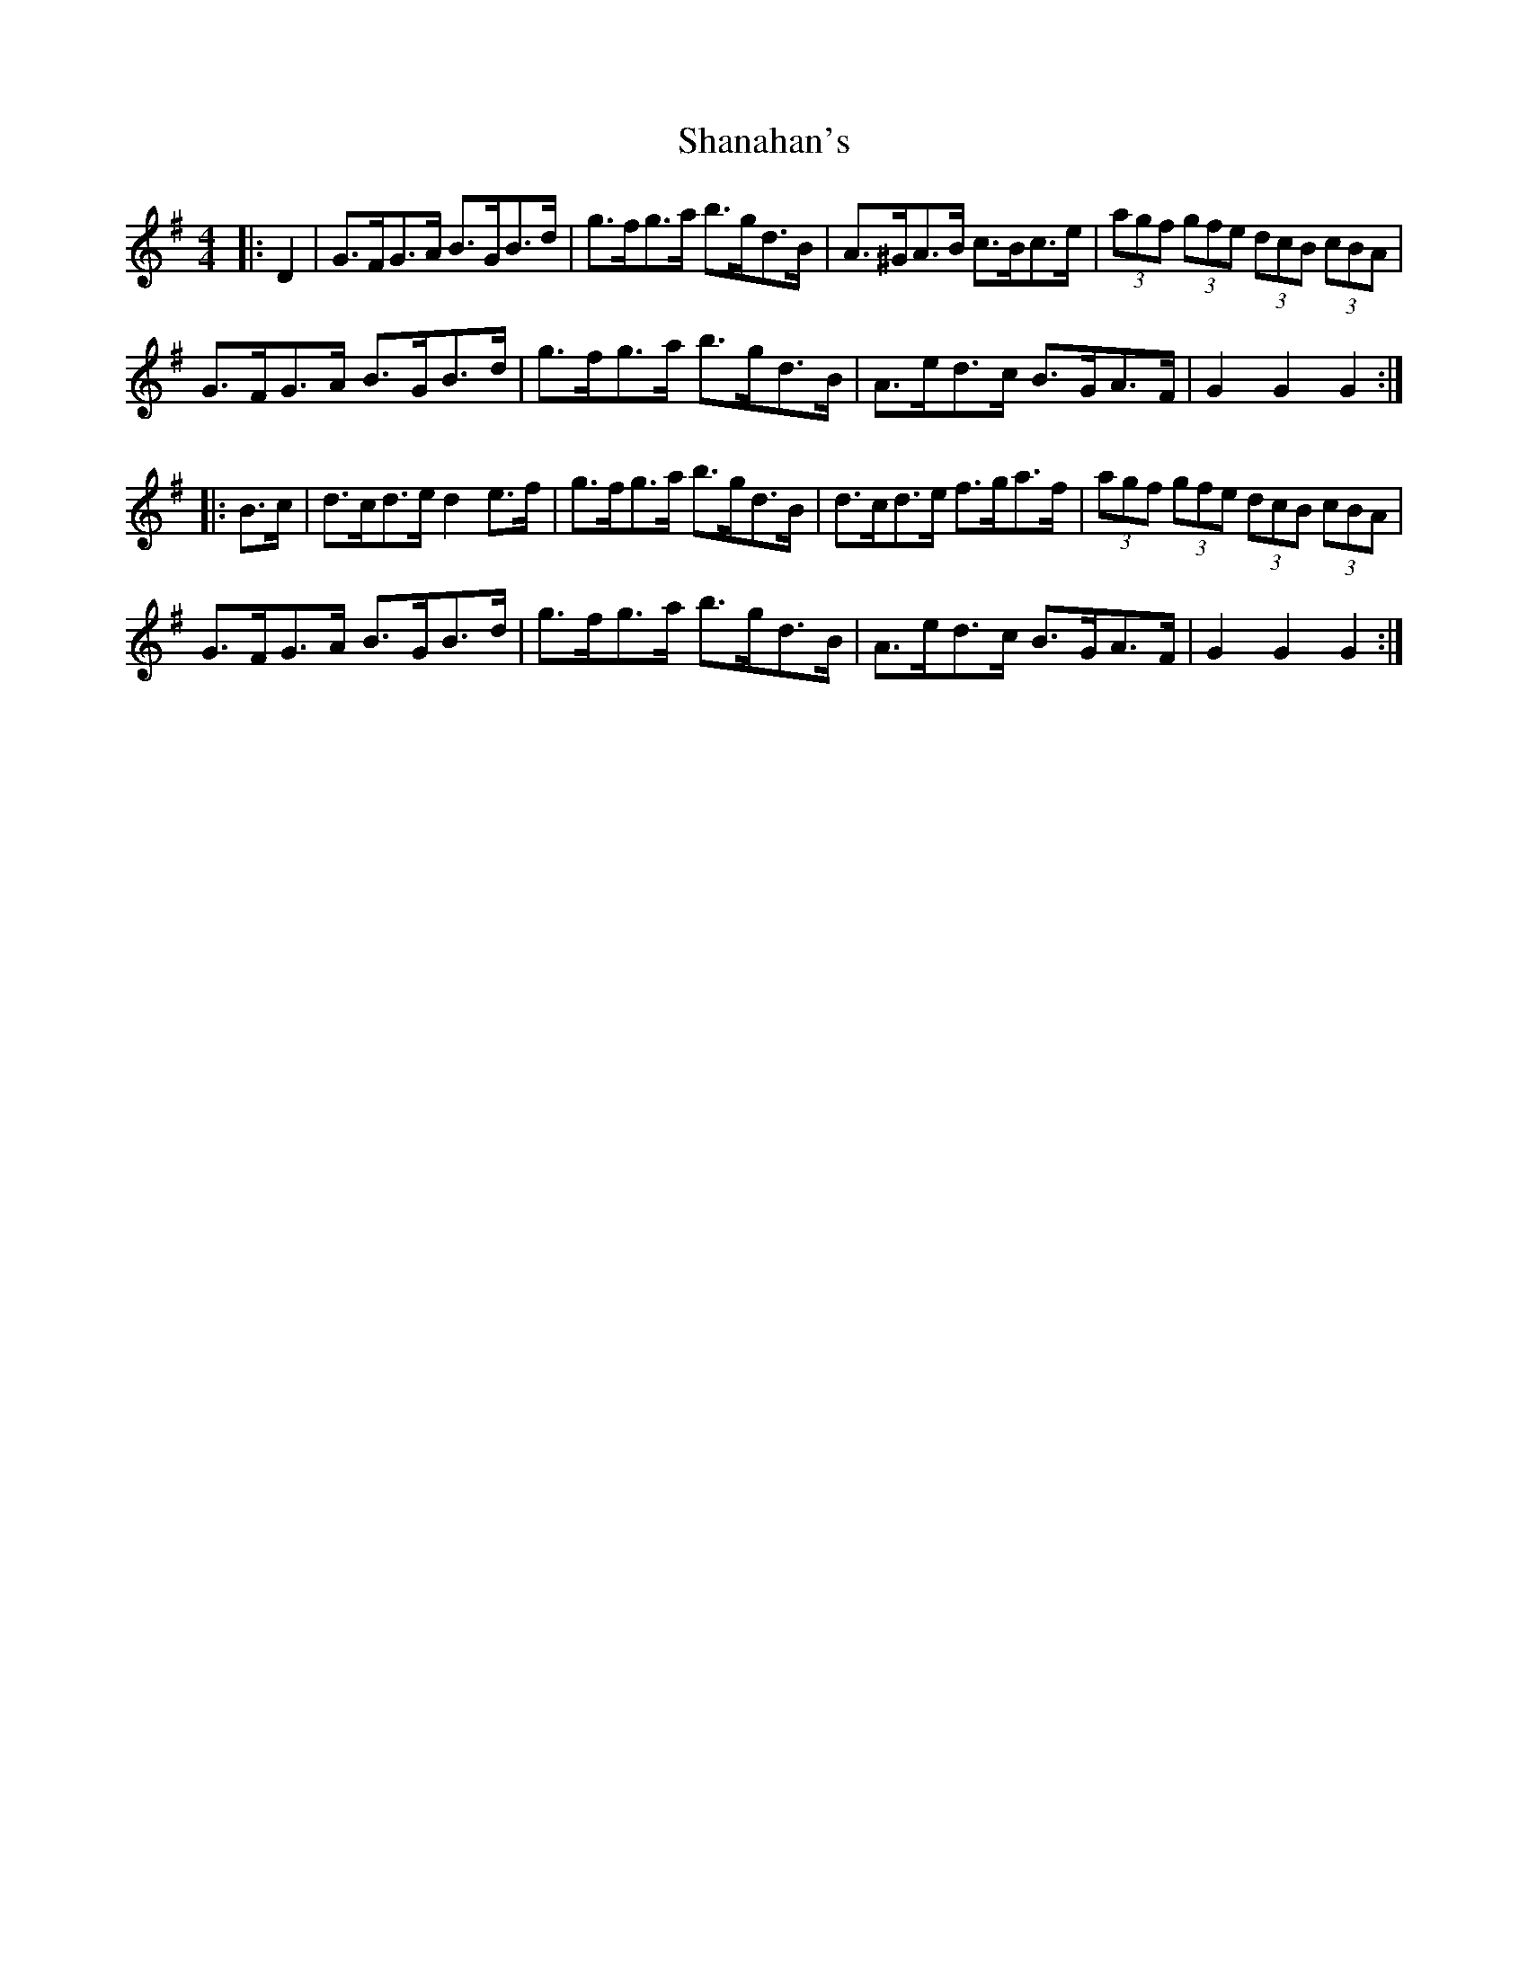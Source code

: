 X: 36621
T: Shanahan's
R: hornpipe
M: 4/4
K: Gmajor
|:D2|G>FG>A B>GB>d|g>fg>a b>gd>B|A>^GA>B c>Bc>e|(3agf (3gfe (3dcB (3cBA|
G>FG>A B>GB>d|g>fg>a b>gd>B|A>ed>c B>GA>F|G2 G2 G2:|
|:B>c|d>cd>e d2 e>f|g>fg>a b>gd>B|d>cd>e f>ga>f|(3agf (3gfe (3dcB (3cBA|
G>FG>A B>GB>d|g>fg>a b>gd>B|A>ed>c B>GA>F|G2 G2 G2:|

